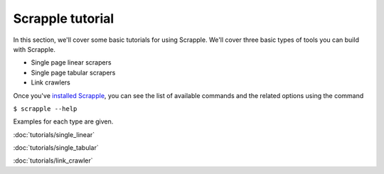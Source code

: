 =================
Scrapple tutorial
=================

In this section, we'll cover some basic tutorials for using Scrapple. We'll cover three basic types of tools you can build with Scrapple.

- Single page linear scrapers
- Single page tabular scrapers
- Link crawlers

Once you've `installed Scrapple`_, you can see the list of available commands and the related options using the command

``$ scrapple --help``

.. _installed Scrapple : install.html

Examples for each type are given. 

:doc:`tutorials/single_linear`

:doc:`tutorials/single_tabular`

:doc:`tutorials/link_crawler`

